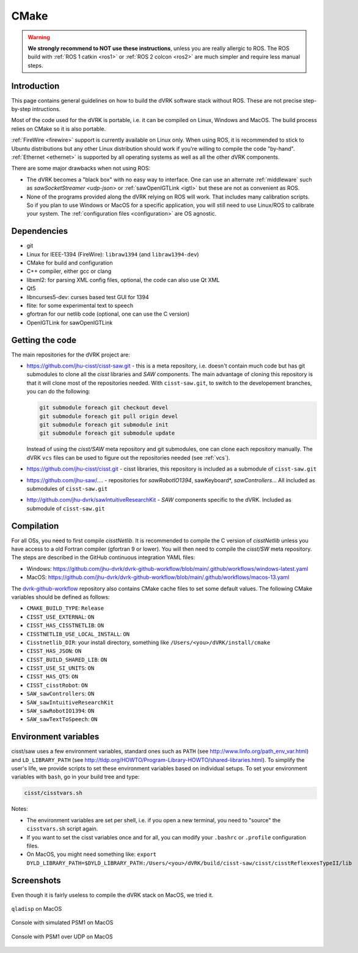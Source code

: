 *****
CMake
*****

.. warning::

   **We strongly recommend to NOT use these instructions**, unless you
   are really allergic to ROS.  The ROS build with :ref:`ROS 1 catkin
   <ros1>` or :ref:`ROS 2 colcon <ros2>` are much simpler and require
   less manual steps.

Introduction
############

This page contains general guidelines on how to build the dVRK
software stack without ROS.  These are not precise step-by-step
intructions.

Most of the code used for the dVRK is portable, i.e. it can be
compiled on Linux, Windows and MacOS.  The build process relies on
CMake so it is also portable.

:ref:`FireWire <firewire>` support is currently available on Linux
only.  When using ROS, it is recommended to stick to Ubuntu
distributions but any other Linux distribution should work if you're
willing to compile the code "by-hand".  :ref:`Ethernet <ethernet>` is
supported by all operating systems as well as all the other dVRK
components.

There are some major drawbacks when not using ROS:

* The dVRK becomes a "black box" with no easy way to interface. One
  can use an alternate :ref:`middleware` such as `sawSocketStreamer
  <udp-json>` or :ref:`sawOpenIGTLink <igtl>` but these are not as
  convenient as ROS.

* None of the programs provided along the dVRK relying on ROS will
  work.  That includes many calibration scripts.  So if you plan to
  use Windows or MacOS for a specific application, you will still need
  to use Linux/ROS to calibrate your system.  The :ref:`configuration
  files <configuration>` are OS agnostic.

Dependencies
############

* git
* Linux for IEEE-1394 (FireWire): ``libraw1394`` (and ``libraw1394-dev``)
* CMake for build and configuration
* C++ compiler, either gcc or clang
* libxml2: for parsing XML config files, optional, the code can also use Qt XML
* Qt5
* libncurses5-dev: curses based test GUI for 1394
* flite: for some experimental text to speech
* gfortran for our netlib code (optional, one can use the C version)
* OpenIGTLink for sawOpenIGTLink

Getting the code
################

The main repositories for the dVRK project are:

* https://github.com/jhu-cisst/cisst-saw.git - this is a meta
  repository, i.e. doesn't contain much code but has git submodules to
  clone all the *cisst* libraries and *SAW* components.  The main
  advantage of cloning this repository is that it will clone most of
  the repositories needed.  With ``cisst-saw.git``, to switch to the
  developement branches, you can do the following:

  .. code-block:: bash

     git submodule foreach git checkout devel
     git submodule foreach git pull origin devel
     git submodule foreach git submodule init
     git submodule foreach git submodule update

  Instead of using the *cisst/SAW* meta repository and git submodules,
  one can clone each repository manually.  The dVRK ``vcs`` files can
  be used to figure out the repositories needed (see :ref:`vcs`).

* https://github.com/jhu-cisst/cisst.git - cisst libraries, this
  repository is included as a submodule of ``cisst-saw.git``

* https://github.com/jhu-saw/....  - repositories for
  *sawRobotIO1394*, sawKeyboard*, *sawControllers*...  All included
  as submodules of ``cisst-saw.git``

* http://github.com/jhu-dvrk/sawIntuitiveResearchKit - *SAW*
  components specific to the dVRK. Included as submodule of
  ``cisst-saw.git``

Compilation
###########

For all OSs, you need to first compile *cisstNetlib*.  It is
recommended to compile the C version of *cisstNetlib* unless you have
access to a old Fortran compiler (gfortran 9 or lower).  You will then
need to compile the *cisst/SW* meta repository.  The steps are
described in the GitHub continuous integration YAML files:

* Windows: https://github.com/jhu-dvrk/dvrk-github-workflow/blob/main/.github/workflows/windows-latest.yaml
* MacOS: https://github.com/jhu-dvrk/dvrk-github-workflow/blob/main/.github/workflows/macos-13.yaml

The `dvrk-github-workflow
<https://github.com/jhu-dvrk/dvrk-github-workflow>`_ repository also
contains CMake cache files to set some default values.  The following
CMake variables should be defined as follows:

* ``CMAKE_BUILD_TYPE``: ``Release``
* ``CISST_USE_EXTERNAL``: ``ON``
* ``CISST_HAS_CISSTNETLIB``: ``ON``
* ``CISSTNETLIB_USE_LOCAL_INSTALL``: ``ON``
* ``Cisstnetlib_DIR``: your install directory, something like ``/Users/<you>/dVRK/install/cmake``
* ``CISST_HAS_JSON``: ``ON``
* ``CISST_BUILD_SHARED_LIB``: ``ON``
* ``CISST_USE_SI_UNITS``: ``ON``
* ``CISST_HAS_QT5``: ``ON``
* ``CISST_cisstRobot``: ``ON``
* ``SAW_sawControllers``: ``ON``
* ``SAW_sawIntuitiveResearchKit``
* ``SAW_sawRobotIO1394``: ``ON``
* ``SAW_sawTextToSpeech``: ``ON``


Environment variables
#####################

cisst/saw uses a few environment variables, standard ones such as
``PATH`` (see http://www.linfo.org/path_env_var.html) and
``LD_LIBRARY_PATH`` (see
http://tldp.org/HOWTO/Program-Library-HOWTO/shared-libraries.html).
To simplify the user's life, we provide scripts to set these
environment variables based on individual setups.  To set your
environment variables with ``bash``, go in your build tree and type:

.. code-block:: bash

   cisst/cisstvars.sh

Notes:

* The environment variables are set per shell, i.e. if you open a new
  terminal, you need to "source" the ``cisstvars.sh`` script again.

* If you want to set the cisst variables once and for all, you can
  modify your ``.bashrc`` or ``.profile`` configuration files.

* On MacOS, you might need something like: ``export
  DYLD_LIBRARY_PATH=$DYLD_LIBRARY_PATH:/Users/<you>/dVRK/build/cisst-saw/cisst/cisstReflexxesTypeII/lib``

Screenshots
###########

Even though it is fairly useless to compile the dVRK stack on MacOS,
we tried it.

.. figure:: /images/gui/mac-qladisp.png
   :width: 600
   :align: center

   ``qladisp`` on MacOS

.. figure:: /images/gui/mac-simulated-PSM1.png
   :width: 600
   :align: center

   Console with simulated PSM1 on MacOS

.. figure:: /images/gui/mac-PSM1-desktop.png
   :width: 600
   :align: center

   Console with PSM1 over UDP on MacOS
